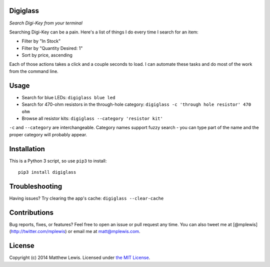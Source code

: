 Digiglass
=========

*Search Digi-Key from your terminal*

Searching Digi-Key can be a pain. Here's a list of things I do every
time I search for an item:

-  Filter by "In Stock"
-  Filter by "Quantity Desired: 1"
-  Sort by price, ascending

Each of those actions takes a click and a couple seconds to load. I can
automate these tasks and do most of the work from the command line.

Usage
=====

-  Search for blue LEDs:
   ``digiglass blue led``
-  Search for 470-ohm resistors in the through-hole category:
   ``digiglass -c 'through hole resistor' 470 ohm``
-  Browse all resistor kits:
   ``digiglass --category 'resistor kit'``

``-c`` and ``--category`` are interchangeable. Category names support
fuzzy search - you can type part of the name and the proper category
will probably appear.

Installation
============

This is a Python 3 script, so use ``pip3`` to install:

::

    pip3 install digiglass

Troubleshooting
===============

Having issues? Try clearing the app's cache: ``digiglass --clear-cache``

Contributions
=============

Bug reports, fixes, or features? Feel free to open an issue or pull
request any time. You can also tweet me at
[@mplewis](http://twitter.com/mplewis) or email me at matt@mplewis.com.

License
=======

Copyright (c) 2014 Matthew Lewis. Licensed under `the MIT
License <http://opensource.org/licenses/MIT>`__.
